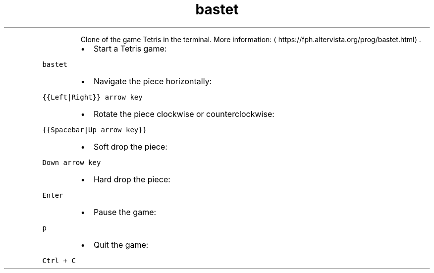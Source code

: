.TH bastet
.PP
.RS
Clone of the game Tetris in the terminal.
More information: \[la]https://fph.altervista.org/prog/bastet.html\[ra]\&.
.RE
.RS
.IP \(bu 2
Start a Tetris game:
.RE
.PP
\fB\fCbastet\fR
.RS
.IP \(bu 2
Navigate the piece horizontally:
.RE
.PP
\fB\fC{{Left|Right}} arrow key\fR
.RS
.IP \(bu 2
Rotate the piece clockwise or counterclockwise:
.RE
.PP
\fB\fC{{Spacebar|Up arrow key}}\fR
.RS
.IP \(bu 2
Soft drop the piece:
.RE
.PP
\fB\fCDown arrow key\fR
.RS
.IP \(bu 2
Hard drop the piece:
.RE
.PP
\fB\fCEnter\fR
.RS
.IP \(bu 2
Pause the game:
.RE
.PP
\fB\fCp\fR
.RS
.IP \(bu 2
Quit the game:
.RE
.PP
\fB\fCCtrl + C\fR

